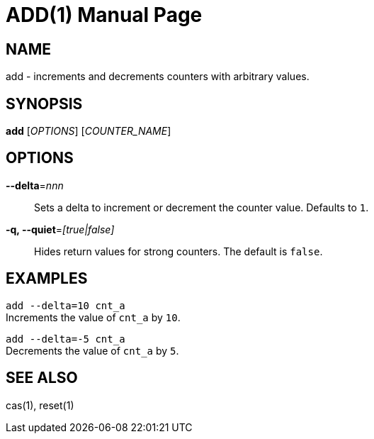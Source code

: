 ADD(1)
======
:doctype: manpage


NAME
----
add - increments and decrements counters with arbitrary values.


SYNOPSIS
--------
*add* ['OPTIONS'] ['COUNTER_NAME']


OPTIONS
-------
*--delta*='nnn'::
Sets a delta to increment or decrement the counter value. Defaults to `1`.

*-q, --quiet*='[true|false]'::
Hides return values for strong counters. The default is `false`.


EXAMPLES
--------
`add --delta=10 cnt_a` +
Increments the value of `cnt_a` by `10`.

`add --delta=-5 cnt_a` +
Decrements the value of `cnt_a` by `5`.


SEE ALSO
--------
cas(1), reset(1)
